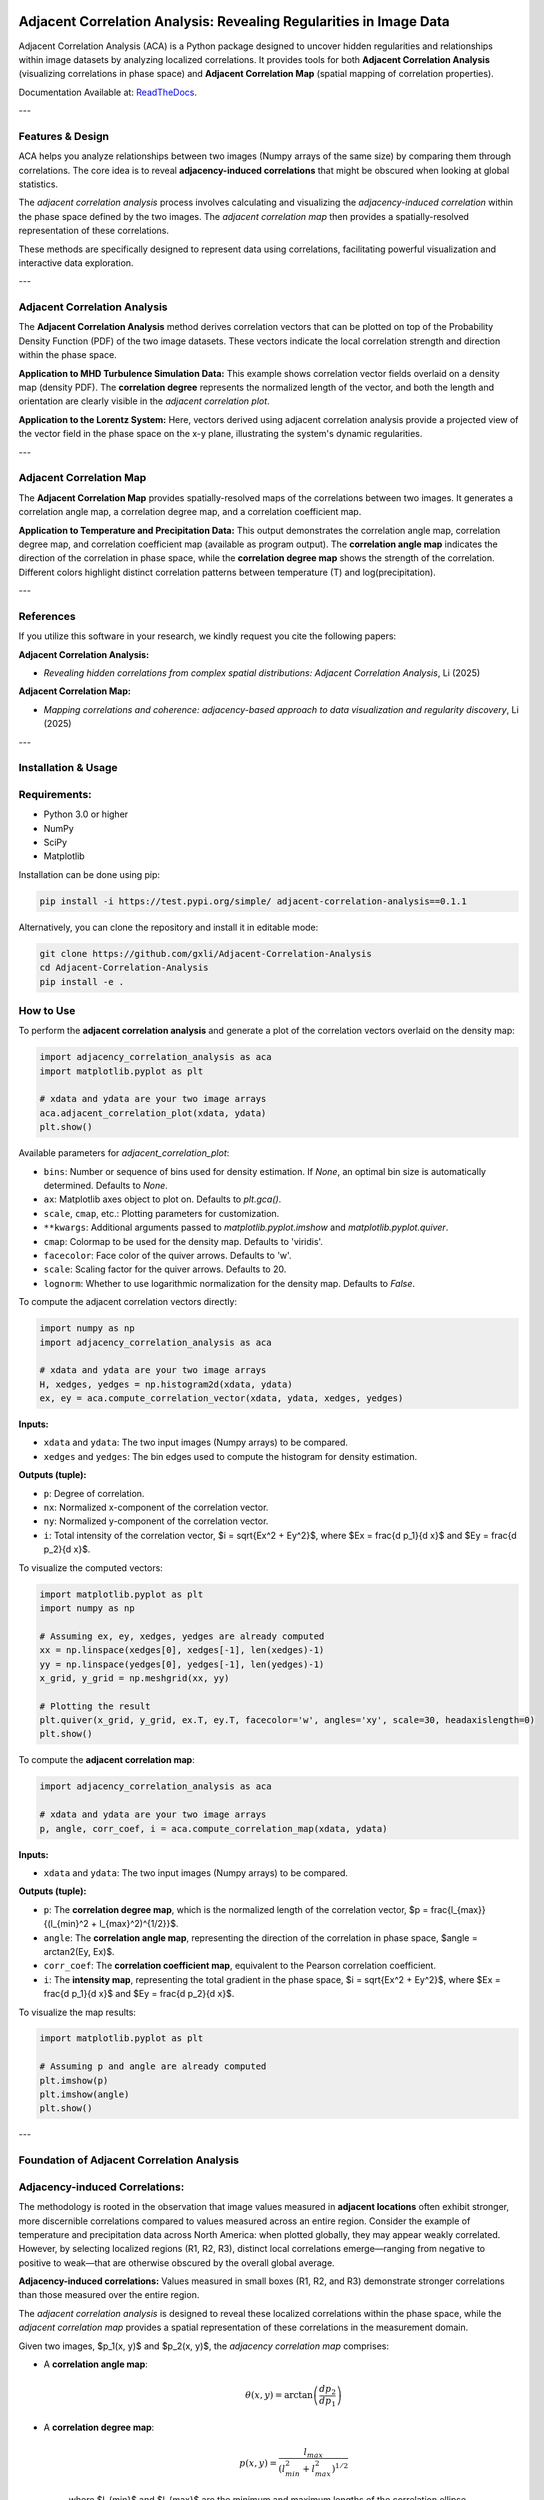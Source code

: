 .. -*- mode: rst -*-

.. image:: images/aca_logo.png
  :width: 600
  :alt: ACA logo
  :align: center

======================================================================
Adjacent Correlation Analysis: Revealing Regularities in Image Data
======================================================================

Adjacent Correlation Analysis (ACA) is a Python package designed to uncover
hidden regularities and relationships within image datasets by analyzing
localized correlations. It provides tools for both **Adjacent Correlation
Analysis** (visualizing correlations in phase space) and **Adjacent Correlation
Map** (spatial mapping of correlation properties). 

Documentation Available at: `ReadTheDocs <https://adjacent-correlation-analysis.readthedocs.io/en/latest/>`_.

---

Features & Design
------------------
ACA helps you analyze relationships between two images (Numpy arrays of the same size) by comparing them through correlations. The core idea is to reveal **adjacency-induced correlations** that might be obscured when looking at global statistics.

.. image:: images/illus_website.jpg
   :alt: Adjacent Correlation Analysis
   :align: center
   :width: 600px

The *adjacent correlation analysis* process involves calculating and visualizing the *adjacency-induced correlation* within the phase space defined by the two images. The *adjacent correlation map* then provides a spatially-resolved representation of these correlations.

These methods are specifically designed to represent data using correlations, facilitating powerful visualization and interactive data exploration.

---

Adjacent Correlation Analysis
------------------------------
The **Adjacent Correlation Analysis** method derives correlation vectors that can be plotted on top of the Probability Density Function (PDF) of the two image datasets. These vectors indicate the local correlation strength and direction within the phase space.

.. image:: images/pdf_aca.png
   :alt: Example of adjacent correlation analysis
   :align: center
   :width: 600px

**Application to MHD Turbulence Simulation Data:** This example shows correlation vector fields overlaid on a density map (density PDF). The **correlation degree** represents the normalized length of the vector, and both the length and orientation are clearly visible in the *adjacent correlation plot*.

.. image:: images/pdf_aca_lorentz.png
   :alt: Example of adjacent correlation analysis
   :align: center
   :width: 600px

**Application to the Lorentz System:** Here, vectors derived using adjacent correlation analysis provide a projected view of the vector field in the phase space on the x-y plane, illustrating the system's dynamic regularities.

---

Adjacent Correlation Map
------------------------------
The **Adjacent Correlation Map** provides spatially-resolved maps of the correlations between two images. It generates a correlation angle map, a correlation degree map, and a correlation coefficient map.

.. image:: images/adjacent_correlation_map.png
   :alt: Example of adjacent correlation map
   :align: center
   :width: 600px

**Application to Temperature and Precipitation Data:** This output demonstrates the correlation angle map, correlation degree map, and correlation coefficient map (available as program output). The **correlation angle map** indicates the direction of the correlation in phase space, while the **correlation degree map** shows the strength of the correlation. Different colors highlight distinct correlation patterns between temperature (T) and log(precipitation).

---

References
------------------------------
If you utilize this software in your research, we kindly request you cite the following papers:

**Adjacent Correlation Analysis:**

* *Revealing hidden correlations from complex spatial distributions: Adjacent Correlation Analysis*, Li (2025)

**Adjacent Correlation Map:**

* *Mapping correlations and coherence: adjacency-based approach to data visualization and regularity discovery*, Li (2025)

---

Installation & Usage
-----------------------

Requirements:
-------------

* Python 3.0 or higher
* NumPy
* SciPy
* Matplotlib

Installation can be done using pip:

.. code:: bash

   pip install -i https://test.pypi.org/simple/ adjacent-correlation-analysis==0.1.1

Alternatively, you can clone the repository and install it in editable mode:

.. code:: bash

  git clone https://github.com/gxli/Adjacent-Correlation-Analysis
  cd Adjacent-Correlation-Analysis
  pip install -e .

How to Use
-----------

To perform the **adjacent correlation analysis** and generate a plot of the correlation vectors overlaid on the density map:

.. code-block:: python

   import adjacency_correlation_analysis as aca
   import matplotlib.pyplot as plt

   # xdata and ydata are your two image arrays
   aca.adjacent_correlation_plot(xdata, ydata)
   plt.show()

Available parameters for `adjacent_correlation_plot`:

* ``bins``: Number or sequence of bins used for density estimation. If `None`, an optimal bin size is automatically determined. Defaults to `None`.
* ``ax``: Matplotlib axes object to plot on. Defaults to `plt.gca()`.
* ``scale``, ``cmap``, etc.: Plotting parameters for customization.
* ``**kwargs``: Additional arguments passed to `matplotlib.pyplot.imshow` and `matplotlib.pyplot.quiver`.
* ``cmap``: Colormap to be used for the density map. Defaults to 'viridis'.
* ``facecolor``: Face color of the quiver arrows. Defaults to 'w'.
* ``scale``: Scaling factor for the quiver arrows. Defaults to 20.
* ``lognorm``: Whether to use logarithmic normalization for the density map. Defaults to `False`.

To compute the adjacent correlation vectors directly:

.. code:: python

   import numpy as np
   import adjacency_correlation_analysis as aca

   # xdata and ydata are your two image arrays
   H, xedges, yedges = np.histogram2d(xdata, ydata)
   ex, ey = aca.compute_correlation_vector(xdata, ydata, xedges, yedges)

**Inputs:**

* ``xdata`` and ``ydata``: The two input images (Numpy arrays) to be compared.
* ``xedges`` and ``yedges``: The bin edges used to compute the histogram for density estimation.

**Outputs (tuple):**

* ``p``: Degree of correlation.
* ``nx``: Normalized x-component of the correlation vector.
* ``ny``: Normalized y-component of the correlation vector.
* ``i``: Total intensity of the correlation vector, $i = \sqrt{Ex^2 + Ey^2}$, where $Ex = \frac{d p_1}{d x}$ and $Ey = \frac{d p_2}{d x}$.

To visualize the computed vectors:

.. code:: python

   import matplotlib.pyplot as plt
   import numpy as np

   # Assuming ex, ey, xedges, yedges are already computed
   xx = np.linspace(xedges[0], xedges[-1], len(xedges)-1)
   yy = np.linspace(yedges[0], yedges[-1], len(yedges)-1)
   x_grid, y_grid = np.meshgrid(xx, yy)

   # Plotting the result
   plt.quiver(x_grid, y_grid, ex.T, ey.T, facecolor='w', angles='xy', scale=30, headaxislength=0)
   plt.show()

To compute the **adjacent correlation map**:

.. code:: python

   import adjacency_correlation_analysis as aca

   # xdata and ydata are your two image arrays
   p, angle, corr_coef, i = aca.compute_correlation_map(xdata, ydata)

**Inputs:**

* ``xdata`` and ``ydata``: The two input images (Numpy arrays) to be compared.

**Outputs (tuple):**

* ``p``: The **correlation degree map**, which is the normalized length of the correlation vector, $p = \frac{l_{max}}{(l_{min}^2 + l_{max}^2)^{1/2}}$.
* ``angle``: The **correlation angle map**, representing the direction of the correlation in phase space, $angle = \arctan2(Ey, Ex)$.
* ``corr_coef``: The **correlation coefficient map**, equivalent to the Pearson correlation coefficient.
* ``i``: The **intensity map**, representing the total gradient in the phase space, $i = \sqrt{Ex^2 + Ey^2}$, where $Ex = \frac{d p_1}{d x}$ and $Ey = \frac{d p_2}{d x}$.

To visualize the map results:

.. code:: python

   import matplotlib.pyplot as plt

   # Assuming p and angle are already computed
   plt.imshow(p)
   plt.imshow(angle)
   plt.show()

---

Foundation of Adjacent Correlation Analysis
--------------------------------------------

Adjacency-induced Correlations:
--------------------------------
The methodology is rooted in the observation that image values measured in **adjacent locations** often exhibit stronger, more discernible correlations compared to values measured across an entire region. Consider the example of temperature and precipitation data across North America: when plotted globally, they may appear weakly correlated. However, by selecting localized regions (R1, R2, R3), distinct local correlations emerge—ranging from negative to positive to weak—that are otherwise obscured by the overall global average.

.. image:: images/adjacency_induced.png
   :alt: Adjacency-induced Correlations
   :align: center
   :width: 600px

**Adjacency-induced correlations:** Values measured in small boxes (R1, R2, and R3) demonstrate stronger correlations than those measured over the entire region.

The *adjacent correlation analysis* is designed to reveal these localized correlations within the phase space, while the *adjacent correlation map* provides a spatial representation of these correlations in the measurement domain.

Given two images, $p_1(x, y)$ and $p_2(x, y)$, the *adjacency correlation map* comprises:

* A **correlation angle map**:
    .. math::
      \theta(x,y) = \arctan\left(\frac{ d p_2}{d p_1}\right)

* A **correlation degree map**:
    .. math::
       p(x,y) = \frac{l_{max}}{(l_{min}^2 + l_{max}^2)^{1/2}}

    where $l_{min}$ and $l_{max}$ are the minimum and maximum lengths of the correlation ellipse.

* A **correlation coefficient map**:
    .. math::
       r(x,y) = \frac{\sigma(p_1 p_2)}{ \sigma(p_1) \sigma(p_2)}

    which is equivalent to the Pearson correlation coefficient.

The *adjacent correlation plot* then provides a visual representation of these correlations within the phase space.

---

Superimposing Correlations Using Stokes Parameters
--------------------------------------------------
To effectively superimpose the adjacent correlation vectors, we leverage **Stokes parameters**, commonly used to describe the polarization state of light. Here, they are adapted to represent the correlation vectors.

In the $p_1-p_2$ phase space, the correlation vector is defined as:

.. math::
       \vec{E} = (E_x, E_y) = (dp_1, dp_2)

The pseudo-Stokes parameters are then defined as:

.. math::
  I = \frac{1}{2} (E_x^2 + E_y^2) \\
  Q = \frac{1}{2} (E_x^2 - E_y^2)\\
  U = E_x E_y\\

These Stokes parameters are used to combine and represent multiple correlation vectors. The correlation angle and degree can subsequently be computed from the Stokes parameters using:

.. math::
      \theta = \frac{1}{2} \arctan \left( \frac{U}{Q} \right)

    p = \left( \left( Q/I\right)^2 + \left(U/I\right)^2  \right)^{1/2}

From these, $E_x$ and $E_y$ can be re-derived.

.. image:: images/stokes.png
   :alt: Stokes Parameters
   :align: center
   :width: 600px

---

Manifold Interpretation
-------------------------
.. image:: images/interpretation.png
   :alt: Manifold Interpretation
   :align: center
   :width: 600px

What do the lines observed in the adjacent correlation plot signify?

For systems governed by partial differential equations (PDEs), rapid processes can constrain the system to a low-dimensional **manifold** within the phase space. On this manifold, local variations can be described by a vector field. The presence of slowly evolving variables ($C$) might play a role in separating different trajectories, which in turn correspond to distinct spatially coherent regions.

Consider the correlation between income and apartment size. When measured in localized regions, higher income often correlates with larger apartments, and vice versa. However, across an entire country, this correlation might appear weak. This is because apartment size is influenced not only by income but also by other **hidden, slow-changing parameters** such as GDP per capita, city size, etc. When these unmeasured parameters vary slowly across space, they can induce the observed local correlations.

Thus, the correlation vectors observed in the adjacent correlation plot tend to follow lines of constant $C$, where $C$ represents a hidden, slow-varying parameter.

---

Interactive Data Exploration
----------------------------
Adjacent Correlation Analysis is designed to be highly compatible with interactive visualization tools. We recommend using software like `Glue <https://glueviz.org/>`_ to explore your data interact capabilities.

.. image:: images/interactive.png
   :alt: Interactive Data Exploration
   :align: center
   :width: 600px

**Interactive Data Exploration:** ACA facilitates interactive exploration of complex datasets, revealing insights that might be missed with static visualizations.

---

Contribute
----------
We welcome contributions to the Adjacent Correlation Analysis project!

* **Issue Tracker:** `github.com/Adjacent-Correlation-Analysis/issues <https://github.com/Adjacent-Correlation-Analysis/issues>`_
* **Source Code:** `github.com/Adjacent-Correlation-Analysis <https://github.com/Adjacent-Correlation-Analysis>`_

---

Support
----------
If you encounter any issues or have questions, please reach out. We have a mailing list available at: `https://groups.google.com/g/adjacentcorrelationanalysis <https://groups.google.com/g/adjacentcorrelationanalysis>`_

---

License
-------
The project is licensed under the GPLv3. 
